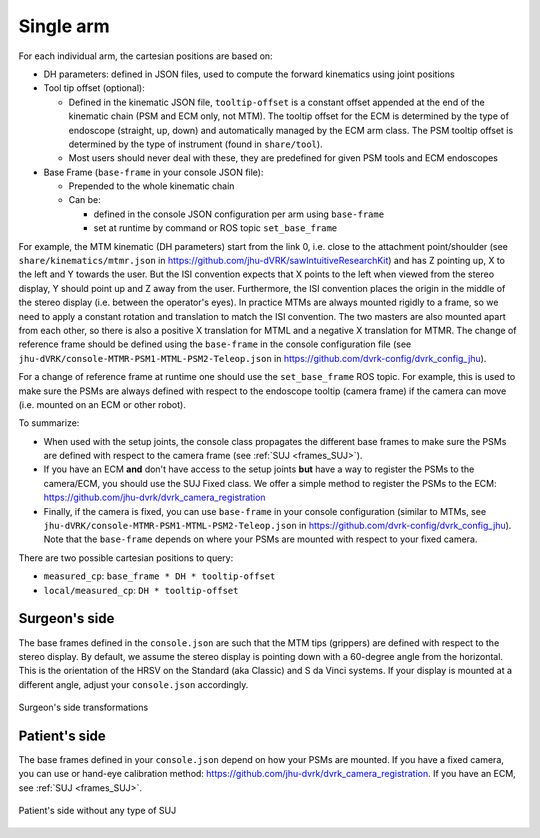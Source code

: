 .. _frames_arm:

Single arm
##########


For each individual arm, the cartesian positions are based on:

* DH parameters: defined in JSON files, used to compute the forward
  kinematics using joint positions
* Tool tip offset (optional):

  * Defined in the kinematic JSON file, ``tooltip-offset`` is a
    constant offset appended at the end of the kinematic chain
    (PSM and ECM only, not MTM).  The tooltip offset for the ECM is
    determined by the type of endoscope (straight, up, down) and
    automatically managed by the ECM arm class.  The PSM tooltip
    offset is determined by the type of instrument (found in
    ``share/tool``).
  * Most users should never deal with these, they are predefined for
    given PSM tools and ECM endoscopes

* Base Frame (``base-frame`` in your console JSON file):

  * Prepended to the whole kinematic chain
  * Can be:

    * defined in the console JSON configuration per arm using ``base-frame``
    * set at runtime by command or ROS topic ``set_base_frame``

For example, the MTM kinematic (DH parameters) start from the link 0,
i.e. close to the attachment point/shoulder (see
``share/kinematics/mtmr.json`` in
https://github.com/jhu-dVRK/sawIntuitiveResearchKit) and has Z
pointing up, X to the left and Y towards the user.  But the ISI
convention expects that X points to the left when viewed from the
stereo display, Y should point up and Z away from the user.
Furthermore, the ISI convention places the origin in the middle of the
stereo display (i.e. between the operator's eyes).  In practice MTMs
are always mounted rigidly to a frame, so we need to apply a constant
rotation and translation to match the ISI convention.  The two masters
are also mounted apart from each other, so there is also a positive X
translation for MTML and a negative X translation for MTMR.  The
change of reference frame should be defined using the ``base-frame``
in the console configuration file (see
``jhu-dVRK/console-MTMR-PSM1-MTML-PSM2-Teleop.json`` in
https://github.com/dvrk-config/dvrk_config_jhu).

For a change of reference frame at runtime one should use the
``set_base_frame`` ROS topic.  For example, this is used to make sure
the PSMs are always defined with respect to the endoscope tooltip
(camera frame) if the camera can move (i.e. mounted on an ECM or other
robot).

To summarize:

* When used with the setup joints, the console class propagates the
  different base frames to make sure the PSMs are defined with respect
  to the camera frame (see :ref:`SUJ <frames_SUJ>`).
* If you have an ECM **and** don't have access to the setup joints
  **but** have a way to register the PSMs to the camera/ECM, you
  should use the SUJ Fixed class.  We offer a simple method to
  register the PSMs to the ECM:
  https://github.com/jhu-dvrk/dvrk_camera_registration
* Finally, if the camera is fixed, you can use ``base-frame`` in your
  console configuration (similar to MTMs, see
  ``jhu-dVRK/console-MTMR-PSM1-MTML-PSM2-Teleop.json`` in
  https://github.com/dvrk-config/dvrk_config_jhu).  Note that the
  ``base-frame`` depends on where your PSMs are mounted with respect
  to your fixed camera.

There are two possible cartesian positions to query:

* ``measured_cp``: ``base_frame * DH * tooltip-offset``
* ``local/measured_cp``: ``DH * tooltip-offset``

Surgeon's side
**************

The base frames defined in the ``console.json`` are such that the MTM
tips (grippers) are defined with respect to the stereo display.  By
default, we assume the stereo display is pointing down with a 60-degree
angle from the horizontal.  This is the orientation of the HRSV
on the Standard (aka Classic) and S da Vinci systems.  If your display
is mounted at a different angle, adjust your ``console.json``
accordingly.

.. figure:: /images/transformations/dVRK-transformations-surgeon-console.*
   :width: 600
   :align: center

   Surgeon's side transformations

Patient's side
**************

The base frames defined in your ``console.json`` depend on how your
PSMs are mounted.  If you have a fixed camera, you can use or hand-eye
calibration method:
https://github.com/jhu-dvrk/dvrk_camera_registration.  If you have an
ECM, see :ref:`SUJ <frames_SUJ>`.

.. figure:: /images/transformations/dVRK-transformations-PSMs-kit.*
   :width: 600
   :align: center

   Patient's side without any type of SUJ
